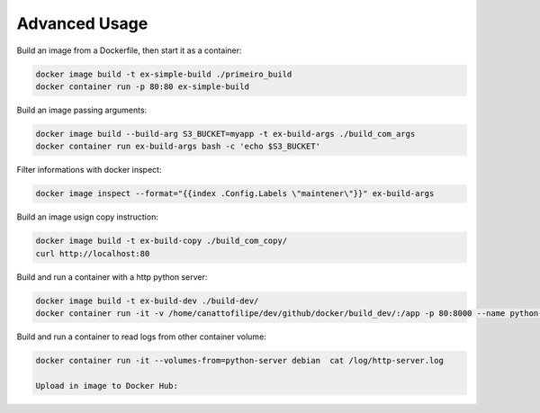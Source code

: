 Advanced Usage
==============

Build an image from a Dockerfile, then start it as a container:

.. code:: bash

  docker image build -t ex-simple-build ./primeiro_build
  docker container run -p 80:80 ex-simple-build

Build an image passing arguments:

.. code:: bash

  docker image build --build-arg S3_BUCKET=myapp -t ex-build-args ./build_com_args
  docker container run ex-build-args bash -c 'echo $S3_BUCKET'

Filter informations with docker inspect:

.. code:: bash

  docker image inspect --format="{{index .Config.Labels \"maintener\"}}" ex-build-args

Build an image usign copy instruction:

.. code:: bash

  docker image build -t ex-build-copy ./build_com_copy/
  curl http://localhost:80

Build and run a container with a http python server:

.. code:: bash

  docker image build -t ex-build-dev ./build-dev/
  docker container run -it -v /home/canattofilipe/dev/github/docker/build_dev/:/app -p 80:8000 --name python-server ex-build-dev

Build and run a container to read logs from other container volume:

.. code:: bash

  docker container run -it --volumes-from=python-server debian  cat /log/http-server.log

  Upload in image to Docker Hub:

.. code:: bash
  # create a new image tag from an existing image.
  docker image tag ex-simple-build canattofilipe/simple-build:1.0
  # Sign In Docker Hub.
  docker login --username=canattofilipe
  # Push to Docker Hub.
  docker image push canattofilipe/simple-build:1.0
  


